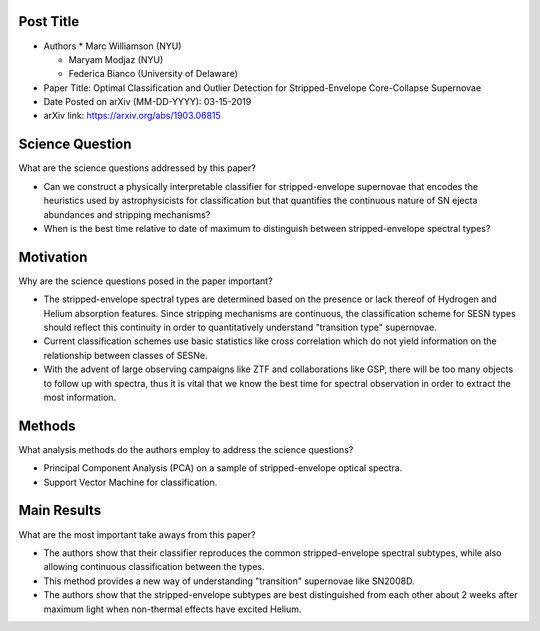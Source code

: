 **********
Post Title
**********

* Authors
  * Marc Williamson (NYU)

  * Maryam Modjaz (NYU)

  * Federica Bianco (University of Delaware)

* Paper Title: Optimal Classification and Outlier Detection
  for Stripped-Envelope Core-Collapse Supernovae

* Date Posted on arXiv (MM-DD-YYYY): 03-15-2019

* arXiv link: https://arxiv.org/abs/1903.06815

****************
Science Question
****************

What are the science questions addressed by this paper?

* Can we construct a physically interpretable classifier for
  stripped-envelope supernovae that encodes the heuristics used
  by astrophysicists for classification but that quantifies the
  continuous nature of SN ejecta abundances and stripping mechanisms?

* When is the best time relative to date of maximum to distinguish
  between stripped-envelope spectral types?

**********
Motivation
**********

Why are the science questions posed in the paper important?

* The stripped-envelope spectral types are determined based on the
  presence or lack thereof of Hydrogen and Helium absorption features.
  Since stripping mechanisms are continuous, the classification scheme
  for SESN types should reflect this continuity in order to quantitatively
  understand "transition type" supernovae.

* Current classification schemes use basic statistics like cross correlation
  which do not yield information on the relationship between classes of SESNe.

* With the advent of large observing campaigns like ZTF and collaborations like
  GSP, there will be too many objects to follow up with spectra, thus it is
  vital that we know the best time for spectral observation in order to extract
  the most information.

*******
Methods
*******

What analysis methods do the authors employ to address the science questions?

* Principal Component Analysis (PCA) on a sample of stripped-envelope
  optical spectra.

* Support Vector Machine for classification.

************
Main Results
************

What are the most important take aways from this paper?

* The authors show that their classifier reproduces the common stripped-envelope
  spectral subtypes, while also allowing continuous classification between the types.

* This method provides a new way of understanding "transition" supernovae like SN2008D.

* The authors show that the stripped-envelope subtypes are best distinguished from
  each other about 2 weeks after maximum light when non-thermal effects have excited
  Helium.

